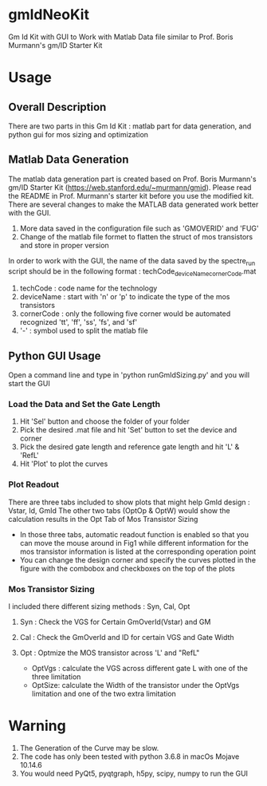 * gmIdNeoKit
Gm Id Kit with GUI to Work with Matlab Data file similar to Prof. Boris Murmann's gm/ID Starter Kit
* Usage
** Overall Description
There are two parts in this Gm Id Kit : matlab part for data generation, and python gui for mos sizing and optimization
** Matlab Data Generation
The matlab data generation part is created based on Prof. Boris Murmann's gm/ID Starter Kit (https://web.stanford.edu/~murmann/gmid). Please read the README in Prof. Murmann's starter kit before you use the modified kit.
There are several changes to make the MATLAB data generated work better with the GUI.
1. More data saved in the configuration file such as 'GMOVERID' and 'FUG'
2. Change of the matlab file formet to flatten the struct of mos transistors and store in proper version
In order to work with the GUI, the name of the data saved by the spectre_run script should be in the following format : techCode_deviceName_cornerCode.mat
1. techCode : code name for the technology
2. deviceName : start with 'n' or 'p' to indicate the type of the mos transistors
3. cornerCode : only the following five corner would be automated recognized 'tt', 'ff', 'ss', 'fs', and 'sf'
4. '-' : symbol used to split the matlab file
** Python GUI Usage
Open a command line and type in 'python runGmIdSizing.py' and you will start the GUI
*** Load the Data and Set the Gate Length
 1. Hit 'Sel' button and choose the folder of your folder
 2. Pick the desired .mat file and hit 'Set' button to set the device and corner
 3. Pick the desired gate length and reference gate length and hit 'L' & 'RefL'
 4. Hit 'Plot' to plot the curves
*** Plot Readout
 There are three tabs included to show plots that might help GmId design : Vstar, Id, GmId
 The other two tabs (OptOp & OptW) would show the calculation results in the Opt Tab of Mos Transistor Sizing
 - In those three tabs, automatic readout function is enabled so that you can move the mouse around in Fig1 while different information for the mos transistor information is listed at the corresponding operation point
 - You can change the design corner and specify the curves plotted in the figure with the combobox and checkboxes on the top of the plots
*** Mos Transistor Sizing
 I included there different sizing methods : Syn, Cal, Opt
**** Syn : Check the VGS for Certain GmOverId(Vstar) and GM
**** Cal : Check the GmOverId and ID for certain VGS and Gate Width
**** Opt : Optmize the MOS transistor across 'L' and "RefL"
- OptVgs : calculate the VGS across different gate L with one of the three limitation
- OptSize: calculate the Width of the transistor under the OptVgs limitation and one of the two extra limitation
* Warning
1. The Generation of the Curve may be slow.
2. The code has only been tested with python 3.6.8 in macOs Mojave 10.14.6
3. You would need PyQt5, pyqtgraph, h5py, scipy, numpy to run the GUI
